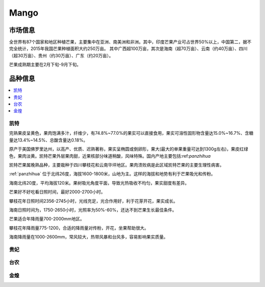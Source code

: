 
.. _mango:

Mango
===============



市场信息
-----------

全世界有87个国家和地区种植芒果，主要集中在亚洲、南美洲和非洲。其中，印度芒果产业可占世界50%以上，中国第二，据不完全统计，2015年我国芒果种植面积大约250万亩。
其中广西超100万亩，其次是海南（超70万亩）、云南（约40万亩）、四川（超30万亩）、贵州（约30万亩）、广东（约20万亩）。

芒果成熟期主要在2月下旬-9月下旬。


品种信息
-----------

.. image:: ./images/mango.jpg

.. contents::
    :local:

.. _kaite:

凯特
~~~~~~~~~~~

完熟果皮呈黄色，果肉饱满多汁，纤维少，有74.8%~77.0%的果实可以直接食用，果实可溶性固形物含量达15.0%~16.7%、含糖量达13.4%~14.5%、总酸含量达0.18%。

原产于美国佛罗里达州，以高产、优质、迟熟著称，果实呈椭圆或倒卵形，果大(最大的单果重量可达到1300g左右)，果皮红绿色，果肉淡黄。凯特芒果外层果肉甜，近果核部分味道稍酸，风味特殊。国内产地主要包括:ref:`panzhihua`

凯特芒果属晚熟品种，主要栽种于四川攀枝花和云南华坪地区。果肉溃败病是此区域凯特芒果的主要生理性病害。

:ref:`panzhihua` 位于北纬26度，海拔1600-1800米，山地为主。这样的海拔和地势有利于芒果吸光和传粉。

海南北纬20度，平均海拔120米。果树吸光角度平面，导致光热吸收不均匀，果实甜度有差异。

芒果好不好吃看日照时间，最好2000-2700小时。

攀枝花年日照时间2356-2745小时，光线充足，光合作用好，利于花芽开花，果实成长。

海南日照时间为，1750-2650小时，光照率为50%-60%，还达不到芒果生长最佳条件。

芒果适合年降雨量700-2000mm地区。

攀枝花年降雨量775-1200，合适的降雨量对传粉，开花，坐果帮助很大。

海南降雨量在1000-2600mm，常风较大，热带风暴和台风多，容易影响果实质量。


贵妃
~~~~~~~~~~~

台农
~~~~~~~~~~~

金煌
~~~~~~~~~~~
